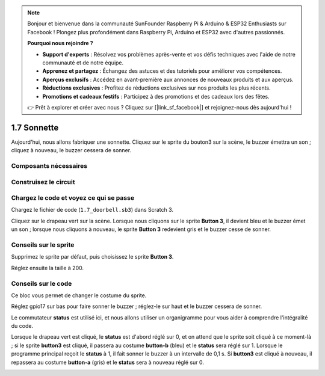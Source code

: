 .. note::

    Bonjour et bienvenue dans la communauté SunFounder Raspberry Pi & Arduino & ESP32 Enthusiasts sur Facebook ! Plongez plus profondément dans Raspberry Pi, Arduino et ESP32 avec d'autres passionnés.

    **Pourquoi nous rejoindre ?**

    - **Support d'experts** : Résolvez vos problèmes après-vente et vos défis techniques avec l'aide de notre communauté et de notre équipe.
    - **Apprenez et partagez** : Échangez des astuces et des tutoriels pour améliorer vos compétences.
    - **Aperçus exclusifs** : Accédez en avant-première aux annonces de nouveaux produits et aux aperçus.
    - **Réductions exclusives** : Profitez de réductions exclusives sur nos produits les plus récents.
    - **Promotions et cadeaux festifs** : Participez à des promotions et des cadeaux lors des fêtes.

    👉 Prêt à explorer et créer avec nous ? Cliquez sur [|link_sf_facebook|] et rejoignez-nous dès aujourd'hui !

1.7 Sonnette
====================

Aujourd'hui, nous allons fabriquer une sonnette. Cliquez sur le sprite du bouton3 sur la scène, le buzzer émettra un son ; cliquez à nouveau, le buzzer cessera de sonner.

.. image:: img/1.13_header.png

Composants nécessaires
-------------------------

.. image:: img/1.13_list.png

Construisez le circuit
-------------------------

.. image:: img/1.13_image106.png

Chargez le code et voyez ce qui se passe
-------------------------------------------

Chargez le fichier de code (``1.7_doorbell.sb3``) dans Scratch 3.

Cliquez sur le drapeau vert sur la scène. Lorsque nous cliquons sur le sprite **Button 3**, il devient bleu et le buzzer émet un son ; lorsque nous cliquons à nouveau, le sprite **Button 3** redevient gris et le buzzer cesse de sonner.


Conseils sur le sprite
-------------------------

Supprimez le sprite par défaut, puis choisissez le sprite **Button 3**.

.. image:: img/1.13_scratch_button3.png

Réglez ensuite la taille à 200.

.. image:: img/1.13_scratch_button3_size.png

Conseils sur le code
------------------------

.. image:: img/1.13_buzzer4.png
  :width: 400

Ce bloc vous permet de changer le costume du sprite.

.. image:: img/1.13_buzzer5.png
  :width: 400

Réglez gpio17 sur bas pour faire sonner le buzzer ; réglez-le sur haut et le buzzer cessera de sonner.

Le commutateur **status** est utilisé ici, et nous allons utiliser un organigramme pour vous aider à comprendre l'intégralité du code.

Lorsque le drapeau vert est cliqué, le **status** est d'abord réglé sur 0, et on attend que le sprite soit cliqué à ce moment-là ; si le sprite **button3** est cliqué, il passera au costume **button-b** (bleu) et le **status** sera réglé sur 1. Lorsque le programme principal reçoit le **status** à 1, il fait sonner le buzzer à un intervalle de 0,1 s. 
Si **button3** est cliqué à nouveau, il repassera au costume **button-a** (gris) et le **status** sera à nouveau réglé sur 0.

.. image:: img/1.13_scratch_code.png

